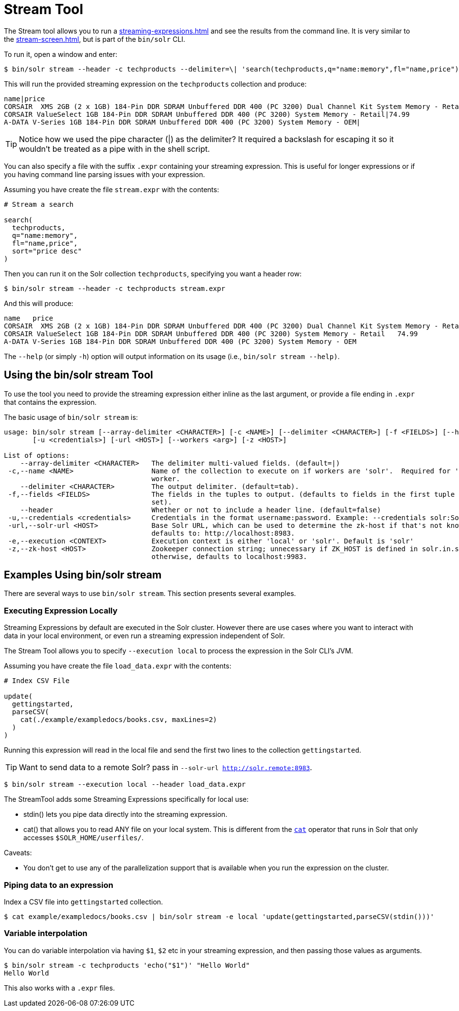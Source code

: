 = Stream Tool
// Licensed to the Apache Software Foundation (ASF) under one
// or more contributor license agreements.  See the NOTICE file
// distributed with this work for additional information
// regarding copyright ownership.  The ASF licenses this file
// to you under the Apache License, Version 2.0 (the
// "License"); you may not use this file except in compliance
// with the License.  You may obtain a copy of the License at
//
//   http://www.apache.org/licenses/LICENSE-2.0
//
// Unless required by applicable law or agreed to in writing,
// software distributed under the License is distributed on an
// "AS IS" BASIS, WITHOUT WARRANTIES OR CONDITIONS OF ANY
// KIND, either express or implied.  See the License for the
// specific language governing permissions and limitations
// under the License.

The Stream tool allows you to run a xref:streaming-expressions.adoc[] and see the results from the command line.
It is very similar to the xref:stream-screen.adoc[], but is part of the `bin/solr` CLI.

To run it, open a window and enter:

[,console]
----
$ bin/solr stream --header -c techproducts --delimiter=\| 'search(techproducts,q="name:memory",fl="name,price")'
----

This will run the provided streaming expression on the `techproducts` collection and produce:  

[,console]
----
name|price
CORSAIR  XMS 2GB (2 x 1GB) 184-Pin DDR SDRAM Unbuffered DDR 400 (PC 3200) Dual Channel Kit System Memory - Retail|185.0
CORSAIR ValueSelect 1GB 184-Pin DDR SDRAM Unbuffered DDR 400 (PC 3200) System Memory - Retail|74.99
A-DATA V-Series 1GB 184-Pin DDR SDRAM Unbuffered DDR 400 (PC 3200) System Memory - OEM|
----

TIP: Notice how we used the pipe character (|) as the delimiter?  It required a backslash for escaping it so it wouldn't be treated as a pipe with in the shell script.

You can also specify a file with the suffix `.expr` containing your streaming expression.
This is useful for longer expressions or if you having command line parsing issues with your expression.

Assuming you have create the file `stream.expr` with the contents:

----
# Stream a search

search(
  techproducts,
  q="name:memory",
  fl="name,price",
  sort="price desc"
)
----

Then you can run it on the Solr collection `techproducts`, specifying you want a header row:

[,console]
----
$ bin/solr stream --header -c techproducts stream.expr
----

And this will produce:

[,console]
----
name   price
CORSAIR  XMS 2GB (2 x 1GB) 184-Pin DDR SDRAM Unbuffered DDR 400 (PC 3200) Dual Channel Kit System Memory - Retail   185.0
CORSAIR ValueSelect 1GB 184-Pin DDR SDRAM Unbuffered DDR 400 (PC 3200) System Memory - Retail   74.99
A-DATA V-Series 1GB 184-Pin DDR SDRAM Unbuffered DDR 400 (PC 3200) System Memory - OEM
----

The `--help` (or simply `-h`) option will output information on its usage (i.e., `bin/solr stream --help)`.

== Using the bin/solr stream Tool

To use the tool you need to provide the streaming expression either inline as the last argument, or provide a file ending in `.expr` that contains the expression.

The basic usage of `bin/solr stream` is:

[source,plain]
----
usage: bin/solr stream [--array-delimiter <CHARACTER>] [-c <NAME>] [--delimiter <CHARACTER>] [-f <FIELDS>] [--header]
       [-u <credentials>] [-url <HOST>] [--workers <arg>] [-z <HOST>]

List of options:
    --array-delimiter <CHARACTER>   The delimiter multi-valued fields. (default=|)
 -c,--name <NAME>                   Name of the collection to execute on if workers are 'solr'.  Required for 'solr'
                                    worker.
    --delimiter <CHARACTER>         The output delimiter. (default=tab).
 -f,--fields <FIELDS>               The fields in the tuples to output. (defaults to fields in the first tuple of result
                                    set).
    --header                        Whether or not to include a header line. (default=false)
 -u,--credentials <credentials>     Credentials in the format username:password. Example: --credentials solr:SolrRocks
 -url,--solr-url <HOST>             Base Solr URL, which can be used to determine the zk-host if that's not known;
                                    defaults to: http://localhost:8983.
 -e,--execution <CONTEXT>           Execution context is either 'local' or 'solr'. Default is 'solr'
 -z,--zk-host <HOST>                Zookeeper connection string; unnecessary if ZK_HOST is defined in solr.in.sh;
                                    otherwise, defaults to localhost:9983.
----

== Examples Using bin/solr stream

There are several ways to use `bin/solr stream`.
This section presents several examples.

=== Executing Expression Locally

Streaming Expressions by default are executed in the Solr cluster.  
However there are use cases where you want to interact with data in your local environment, or even run a streaming expression independent of Solr.

The Stream Tool allows you to specify `--execution local` to process the expression in the Solr CLI's JVM.

Assuming you have create the file `load_data.expr` with the contents:

----
# Index CSV File

update(
  gettingstarted,
  parseCSV(
    cat(./example/exampledocs/books.csv, maxLines=2)
  )
)
----

Running this expression will read in the local file and send the first two lines to the collection `gettingstarted`.

TIP: Want to send data to a remote Solr?  pass in `--solr-url http://solr.remote:8983`.


[,console]
----
$ bin/solr stream --execution local --header load_data.expr
----


The StreamTool adds some Streaming Expressions specifically for local use:

* stdin() lets you pipe data directly into the streaming expression.
* cat() that allows you to read ANY file on your local system.  This is different from the xref:stream-source-reference.adoc#cat[`cat`] operator that runs in Solr that only accesses `$SOLR_HOME/userfiles/`.

Caveats:

 * You don't get to use any of the parallelization support that is available when you run the expression on the cluster.

=== Piping data to an expression

Index a CSV file into `gettingstarted` collection.

[,console]
----
$ cat example/exampledocs/books.csv | bin/solr stream -e local 'update(gettingstarted,parseCSV(stdin()))'
----

=== Variable interpolation

You can do variable interpolation via having `$1`, `$2` etc in your streaming expression, and then passing those values as arguments.

[,console]
----
$ bin/solr stream -c techproducts 'echo("$1")' "Hello World"
Hello World
----

This also works with a `.expr` files.

